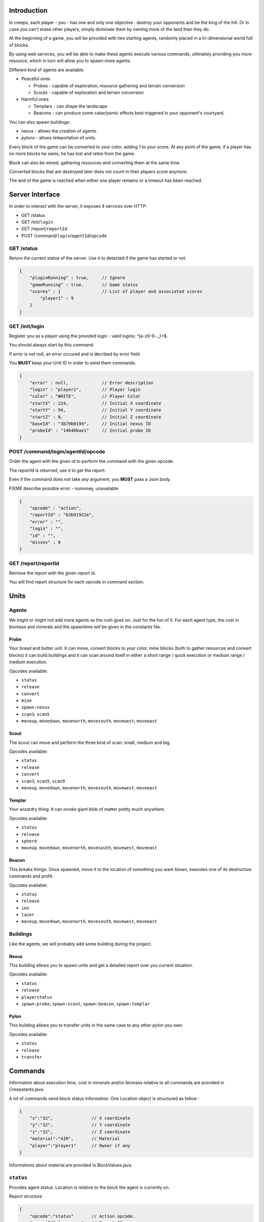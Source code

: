 Introduction
============
In creeps, each player - you - has one and only one objective :
destroy your opponents and be the king of the hill.
Or in case you can't erase other players, simply dominate them by owning more
of the land than they do.

At the beginning of a game, you will be provided with two starting agents,
randomly placed in a tri-dimensional world full of blocks.

By using web services, you will be able to make these agents execute various
commands, ultimately providing you more resource, which in turn will allow
you to spawn more agents.

Different kind of agents are available:

* Peaceful ones

  * Probes - capable of exploration, resource gathering and terrain conversion
  * Scouts - capable of exploration and terrain conversion

* Harmful ones

  * Templars - can shape the landscape
  * Beacons - can produce some cataclysmic effects best triggered in your
    opponent's courtyard.

You can also spawn buildings:

* nexus - allows the creation of agents.
* pylons -  allows teleportation of units.

Every block of the game can be converted to your color, adding 1 to your score.
At any point of the game, if a player has no more blocks he owns, he has lost
and retire from the game.

Block can also be mined, gathering resources *and* converting them at the same
time.

Converted blocks that are destroyed later does not count in their players score
anymore.

The end of the game is reached when either one player remains or a timeout has
been reached.

Server Interface
================

In order to interact with the server, it exposes 4 services over HTTP:

* GET /status
* GET /init/``login``
* GET /report/``reportId``
* POST /command/``login``/``agentId``/``opcode``

GET /status
-----------
Return the current status of the server.
Use it to detected if the game has started or not.

.. code:: raw

    {
        "pluginRunning" : true,     // Ignore
        "gameRunning" : true,       // Game status
        "scores" : {                // List of player and associated scores
            "player1" : 9
        }
    }


GET /init/login
---------------
Register you as a player using the provided login - valid logins: ^[a-z0-9.-_]+$.

You should always start by this command.

If error is not null, an error occured and is decribed by error field.

You **MUST** keep your Unit ID in order to send them commands.

.. code:: raw

    {
        "error" : null,             // Error description
        "login" : "player1",        // Player login
        "color" : "WHITE",          // Player Color
        "startX" : 224,             // Initial X coordinate
        "startY" : 94,              // Initial Y coordinate
        "startZ" : 0,               // Initial Z coordinate
        "baseId" : "3b79b0194",     // Initial nexus ID
        "probeId" : "14648bae1"     // Initial probe ID
    }

POST /command/login/agentId/opcode
----------------------------------
Order the agent with the given id to perform the command with the given opcode.

The reportId is returned, use it to get the report.

Even if the command does not take any argument, you **MUST** pass a Json body.

FIXME describe possible error - nomoney, unavailable

.. code:: raw

    {
        "opcode" : "action",
        "reportId" : "63b91922e",
        "error" : "",
        "login" : "",
        "id" : "",
        "misses" : 0
    }

GET /report/reportId
--------------------
Retrieve the report with the given report id.

You will find report structure for each opcode in command section.


Units
=====
Agents
------
We might or might not add more agents as the rush goes on. Just for the fun of it.
For each agent type, the cost in biomass and minerals and the spawntime will
be given in the constants file.

Probe
~~~~~
Your bread and butter unit. It can move, convert blocks to your color,
mine blocks (both to gather resources and convert blocks) it can build
buildings and it can scan around itself in either a short range / quick execution
or medium range / medium execution.

Opcodes available:

* ``status``
* ``release``
* ``convert``
* ``mine``
* ``spawn:nexus``
* ``scan3``, ``scan5``
* ``moveup``, ``movedown``, ``movenorth``, ``movesouth``, ``movewest``, ``moveeast``

Scout
~~~~~
The scout can move and perform the three kind of scan: small, medium and big.

Opcodes available:

* ``status``
* ``release``
* ``convert``
* ``scan3``, ``scan5``, ``scan9``
* ``moveup``, ``movedown``, ``movenorth``, ``movesouth``, ``movewest``, ``moveeast``

Templar
~~~~~~~
Your wizardry thing. It can invoke giant blob of matter pretty much anywhere.

Opcodes available:

* ``status``
* ``release``
* ``sphere``
* ``moveup``, ``movedown``, ``movenorth``, ``movesouth``, ``movewest``, ``moveeast``

Beacon
~~~~~~
This breaks things. Once spawned, move it to the location of something you want
blown, executes one of its destructive commands and profit.

Opcodes available:

* ``status``
* ``release``
* ``ion``
* ``laser``
* ``moveup``, ``movedown``, ``movenorth``, ``movesouth``, ``movewest``, ``moveeast``

Buildings
---------
Like the agents, we will probably add some building during the project.

Nexus
~~~~~
This building allows you to spawn units and get a detailed report over you
current situation.

Opcodes available:

* ``status``
* ``release``
* ``playerstatus``
* ``spawn:probe``, ``spawn:scout``, ``spawn:beacon``, ``spawn:templar``

Pylon
~~~~~
This building allows you to transfer units in the same case to any other pylon you own.

Opcodes available:

* ``status``
* ``release``
* ``transfer``

Commands
========
Information about execution time, cost in minerals and/or biomass relative
to all commands are provided in Creepstants.java.

A lot of commands send block status information.
One Location object is structured as follow :

.. code:: raw

    {
        "x":"32",               // X coordinate
        "y":"32",               // Y coordinate
        "z":"32",               // Z coordinate
        "material":"AIR",       // Material
        "player":"player1"      // Owner if any
    }

Informations about material are provided in BlockValues.java.

``status``
----------
Provides agent status.
Location is relative to the block the agent is currently on.

Report structure

.. code:: raw

    {
        "opcode":"status"       // Action opcode.
        "reportId":"aaaaaaaa",  // Report ID
        "id":"bbbbbbbb",        // Agent ID
        "login":"player1",      // Player login
        "status":"alive"        // Can be "alive" or "dead"
        "causeOfDeath":"",      // Can be "release", "tnt" or "lava"
        "location": {}          // A Location object.
    }



``moveup``, ``movedown``, ``movenorth``, ``movesouth``, ``movewest``, ``moveeast``
----------------------------------------------------------------------------------
Moves the agent in the given direction.
Agents can move through any kind of terrain but are limited on Y axis : 1 < y < 256.

Report structure

.. code:: raw

    {
        "opcode":"moveXXX"      // Action opcode.
        "reportId":"aaaaaaaa",  // Report ID
        "id":"bbbbbbbb",        // Agent ID
        "login":"player1",      // Player login
        "location": {}          // A Location object.
    }

``convert``
-----------
Converts the block to the color of the player, thus granting him one point.
Beware though, converting lava or some other nasty block will have very bad
side-effects.

Report structure

.. code:: raw

    {
        "opcode":"convert"      // Action opcode.
        "reportId":"aaaaaaaa",  // Report ID
        "id":"bbbbbbbb",        // Agent ID
        "login":"player1",      // Player login
        "status":"alive"        // Can be "alive" or "dead"
        "causeOfDeath":"",      // Can be "release", "tnt" or "lava"
        "location": {}          // A Location object.
    }

``mine``
--------
Mines the block for resource and converts it to the players color.
As with converting, make sure you are not mining anything exploding or hot...
Rewards in biomass and minerals for different block types will be provided in
the Creepstants file.
If you cannot find the reference of a block type, it does simply gives 0
for each resource.

Report structure

.. code:: raw

    {
        "opcode":"mine"         // Action opcode.
        "reportId":"aaaaaaaa",  // Report ID
        "id":"bbbbbbbb",        // Agent ID
        "login":"player1",      // Player login
        "mineralsEarned":42,    // Minerals earned by the action
        "biomassEarned":42,     // Biomass earned by the action
        "status":"alive",       // Can be "alive" or "dead"
        "causeOfDeath":"",      // Can be "release", "tnt" or "lava"
        "location": {}          // A Location object.
    }

``playerstatus``
----------------
Provides player status.

Report structure

.. code:: raw

    {
        "opcode":"playerstatus" // Action opcode.
        "reportId":"aaaaaaaa",  // Report ID
        "id":"bbbbbbbb",        // Agent ID
        "login":"player1",      // Player login
        "minerals":42,          // Minerals of the player
        "biomass":42            // Biomass of the player
    }

``scan``, ``scan5``, ``scan9``
------------------------------
``scan``: Gives information on the 9 blocks forming the cube centered on the agent.

``scan5``: Gives information on the 125 blocks forming the cube centered on the agent.

``scan9``: Gives information on the 729 blocks forming the cube centered on the agent.

Report structure

.. code:: raw

    {
        "opcode":"scan"         // Action opcode.
        "reportId":"aaaaaaaa",  // Report ID
        "id":"bbbbbbbb",        // Agent ID
        "login":"player1",      // Player login
        "scan": {               // Scan result
            "32,40,23" : {...}, // Location object
            "32,41,23" : {...},
            ...
        }
    }

``spawn:beacon``, ``spawn:nexus``, ``spawn:probe``, ``spawn:pylon``, ``spawn:scout``, ``spawn:templar``
-------------------------------------------------------------------------------------------------------
``spawn:beacon``: FIXME
``spawn:nexus``: FIXME
``spawn:probe``: FIXME
``spawn:pylon``: FIXME
``spawn:scout``: FIXME
``spawn:templar``: FIXME

Report structure

.. code:: raw

    FIXME


``noop``
--------
Does nothing, for testing.

Report structure

.. code:: raw

    {
        "opcode":"scan9"        // Action opcode.
        "reportId":"aaaaaaaa",  // Report ID
        "id":"bbbbbbbb",        // Agent ID
        "login":"player1"       // Player login
    }

``sphere``
----------
Invokes a sphere of matter around the templar.
You must provide the ``material`` argument with one of the following value:

* water
* sand
* lava

FIXME how to pass parameters if any

Report structure

.. code:: raw

    {
        "opcode":"sphere"       // Action opcode.
        "reportId":"aaaaaaaa",  // Report ID
        "id":"bbbbbbbb",        // Agent ID
        "login":"player1"       // Player login
    }

``ion``
-------
Triggers an Ion Cannon discharge for orbital barge "Litany of Fury." Ouch.

FIXME how to pass parameters if any

Report structure

.. code:: raw

    {
        "opcode":"ion"          // Action opcode.
        "reportId":"aaaaaaaa",  // Report ID
        "id":"bbbbbbbb",        // Agent ID
        "login":"player1"       // Player login
    }

``laser``
---------
They really pissed the guys on the Litany of Fury up there.
Fire orbital laser, nothing should left before the bedrock is reached. Ouch-much.

Report structure

.. code:: raw

    {
        "opcode":"laser"        // Action opcode.
        "reportId":"aaaaaaaa",  // Report ID
        "id":"bbbbbbbb",        // Agent ID
        "login":"player1"       // Player login
    }

``release``
-----------
After that much, the agent deserves some rest.
This will give some money back to the player, depending on the unit type.

Report structure

.. code:: raw

    {
        "opcode":"release"      // Action opcode.
        "reportId":"aaaaaaaa",  // Report ID
        "id":"bbbbbbbb",        // Agent ID
        "login":"player1",      // Player login
        "minerals":42,          // Minerals of the player
        "biomass":42            // Biomass of the player
    }


Behaviour and Design Tips
=========================
Agents and threading model
--------------------------
Even though it would be possible to implement an IA over a single execution thread, said IA would be very limited in
terms of capabilities. We **strongly** encourage you to adopt a more advanced design, where each agent will be executed
as a separate execution thread (not necessarily as a system thread though, as we have seen they can be
quite limited). This would allow you to scale up to dozen or even thousands of agents on general-availability
computer depending on your implementation.

As such things as coroutines, fibers, green threads or agent systems are not available to you in this project, we
suggest you take interest in the reactor pattern, especially implementations like the one found in the Rx project
(note that you are not allowed to use the library, only try to understand and emulate it). Using CompletableFuture
and its sibling classes presented in this projects own presentation should allow you to do so in no time.

Time-sensitive API
------------------
As you will soon experience yourself, the API exposed by the server will take some time to executes the commands you
request. Each and every separate command has a specific execution time during which you are forbidden to call the
agent again. Doing so will result in various kind of penalties being applied, like the extension of unavailability
time, a decrease in resource or even the death of the agent. More over, some operations might slow down the server
to a point where the expected time of completion of an action will be exceeded. In such case, you will be notified
of the problem and will suffer no penalty.

Obviously, we will provide a complete description of each action, which will include the execution time of each
command. Beware though as this file might change during the duration of the project, keep its loading mechanism as
dynamic as possible so you would not loose too much time if such case was to occur.

Here and there...
-----------------
As a conclusion to this chapter, let me sum it up for you.
You should develop a mechanism that will:

* Take a command, some code to execute after completion and some code to execute should any error occur.
* Ideally, the ``after completion`` code and the error code should be implemented using the same mechanism, thus
  creating a chaining feature.
* Have this mechanism class execute the code on a separate thread of execution, by any means you see fit.
* Have it wait for the execution of the command (plus some added safety time buffer).
* Have it retrieve the execution report and interpret it.
* Based on the report interpretation, choose to trigger either the next action or the error code.

So, in pseudo-code your IA might look like that:

.. code:: java

     public void advanceAndMine(Command andThen) {
         command("movenorth",
             command("movenorth",
                command("mine", () -> andThen.invoke, () -> this.handleError()),
                () -> this.handleError(),
             )
             () -> this.handleError()
         )
     }


Add in some clever use of SAMs, lambdas, a scheduler, a strategy and maybe even some observers and it should be quite
easy to start playing with probes and templars.


Technicalities
==============
The project structure is provided to you in the form of the project-login_l.tar.gz file. All your source code needs
to be placed under the ${root}/src/main/java/ folder (or subfolder for packages, obviously).

The build-system used by this project is maven. Even though you have not yet learned the use of this tool, things
should be straightforward has the only difficult par - configuration - has already been done for you. Unless
explicitly told by an assistant, do not modifiy the pom.xml file at the root of the project as it holds said
configuration.

Intellij IDEA is perfectly suited to workd with maven projects. As such, you should not experience any problem
importing and running your project. Simply do as follow:

1. File > Open
2. Browse until you find the pom.xml file at the root of the project. Select and load it.
3. After a short import time, the project should be properlty set. If asked whether you want to enable auto-import,reply that yes indeed, you wish so.
4. Once imported, you should have a "Maven Projects" panels available on the right side of your IDE. Open it.
5. This panel contains all the commands you can run on you project. Only a couple of them will be of interest to us
   for this project, but feel free to search further if your are interested:

   * The ``clean`` command, located under the ``Lyfecicle`` category will clean your project and remove all the files
     unnecessary for distribution.
   * The ``install`` command will compile and build the Jar file of your project.
   * The mvn ``exec:java`` will launch you project.
6. The main of you application is already defined for you (for maven configuration purposes). Please place you entry
   point code in the ``com.epita.Creeps::main`` method.
7. The project is already configured with two additional libraries to help you go faster with some aspects of the
   project which were not the primary notions we wanted you to work on.

   * Unirest: this library will allow you to write REST calls very easily. You can find the documentation ot the library (http://unirest.io/java.html). Skip the installation part, it has been done for you.
   * Gson: google's take on JSon parsing in java. We also provided a helper class to make it even easier (``com.epita.utils.Json``).
8. Unless explicitly authorized by an assistant, no other library is allowed for this project.
9. The class Creepstants.properties defines all the values you need to develop your client. It may change during the
   course of the project, make sure it is loaded dynamically to save you some time.



A word on AI development
========================
This project is **NOT** about AI development.
If you are specifically interested in the subject and want to spend some time
on the development of a neat and elegant AI algorithm, please be our guest.
But you should not be expecting any support in terms of theory or implementation
from your assistants on this specific matter.
Furthermore, this should not take precedence over the core features and the
overall quality of your project.

A very basic IA will get your all the points there is to get on this subject.

A word of advice
================
Fail fast, fail often.
